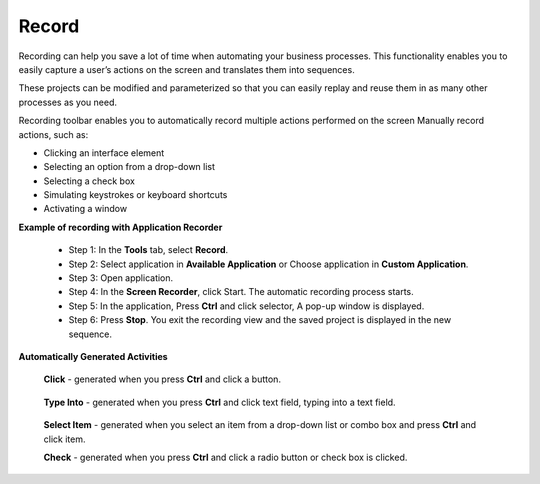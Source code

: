 Record
======

Recording can help you save a lot of time when automating your business processes. This functionality enables you to easily capture a user’s actions on the screen and translates them into sequences.

These projects can be modified and parameterized so that you can easily replay and reuse them in as many other processes as you need.


.. image:: images/Record_1.png
  :width: 300
  :alt: Screen Recorder Tool

Recording toolbar enables you to automatically record multiple actions performed on the screen
Manually record actions, such as:

- Clicking an interface element
- Selecting an option from a drop-down list
- Selecting a check box
- Simulating keystrokes or keyboard shortcuts
- Activating a window

**Example of recording with Application Recorder**

  - Step 1: In the **Tools** tab, select **Record**.
  - Step 2: Select application in **Available Application** or Choose application in **Custom Application**.
  - Step 3: Open application.
  - Step 4: In the **Screen Recorder**, click Start. The automatic recording process starts.
  - Step 5: In the application, Press **Ctrl** and click selector, A pop-up window is displayed.
  - Step 6: Press **Stop**. You exit the recording view and the saved project is displayed in the new sequence.

**Automatically Generated Activities**

  **Click** - generated when you press **Ctrl** and click a button.

        .. image:: images/Record_3.png
          :width: 200
          :alt: Click Recorder

  **Type Into** - generated when you press **Ctrl** and click text field, typing into a text field.

        .. image:: images/Record_2.png
          :width: 200
          :alt: Type Into Recorder

  **Select Item** - generated when you select an item from a drop-down list or combo box and press **Ctrl** and click item.

  **Check** - generated when you press **Ctrl** and click a radio button or check box is clicked.

        .. image:: images/Record_3.png
          :width: 200
          :alt: Click Recorder


